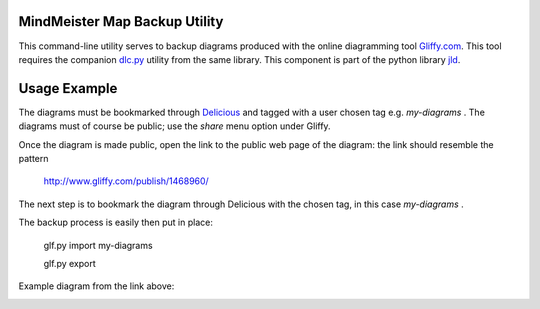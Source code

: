 MindMeister Map Backup Utility
------------------------------

This command-line utility serves to backup diagrams produced with the online diagramming tool Gliffy.com_.
This tool requires the companion dlc.py_ utility from the same library.
This component is part of the python library jld_.

Usage Example
-------------
The diagrams must be bookmarked through Delicious_ and tagged with a user chosen tag e.g. *my-diagrams* .
The diagrams must of course be public; use the *share* menu option under Gliffy.

Once the diagram is made public, open the link to the public web page of the diagram:
the link should resemble the pattern
 
 http://www.gliffy.com/publish/1468960/

The next step is to bookmark the diagram through Delicious with the chosen tag, in this case *my-diagrams* .

The backup process is easily then put in place:

 glf.py import my-diagrams
 
 glf.py export

 
Example diagram from the link above:

.. image:: http://www.gliffy.com/pubdoc/1468960/L.jpg



.. LINKS
.. =====
.. _jld: /doc/lib/jld/
.. _Gliffy: /doc/lib/jld/gliffy
.. _Gliffy.com: http://www.gliffy.com/
.. _dlc.py: /doc/lib/jld/delicious
.. _Delicious: http://www.delicious.com/

